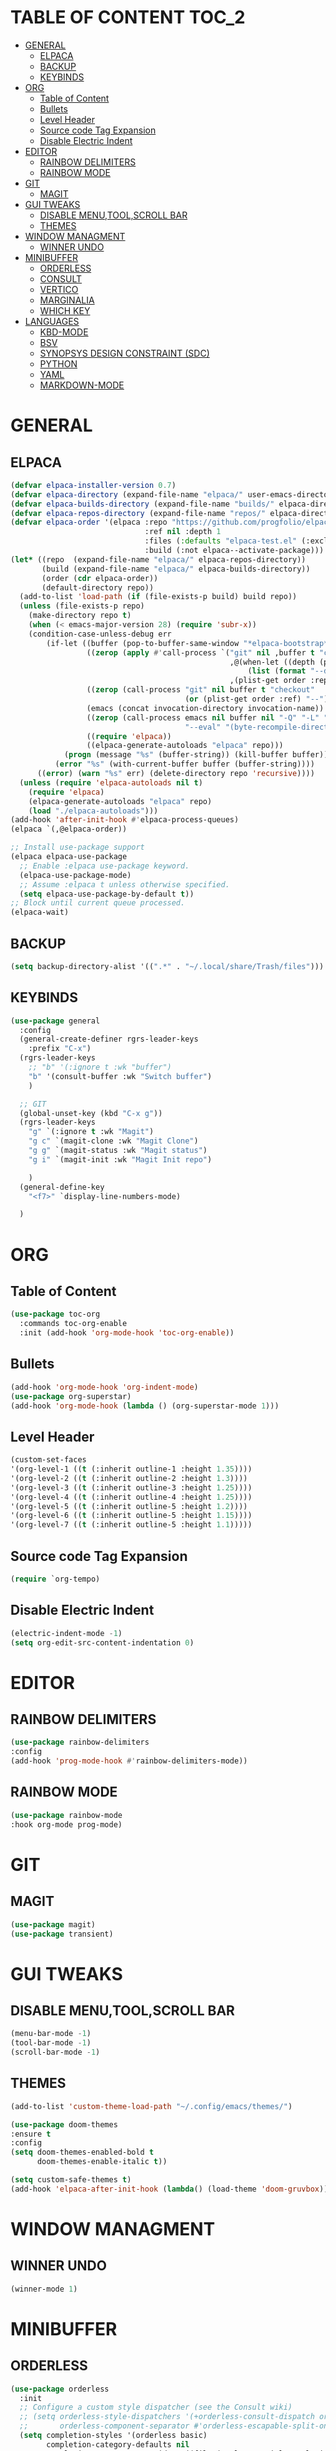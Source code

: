 * TABLE OF CONTENT :TOC_2:
- [[#general][GENERAL]]
  - [[#elpaca][ELPACA]]
  - [[#backup][BACKUP]]
  - [[#keybinds][KEYBINDS]]
- [[#org][ORG]]
  - [[#table-of-content][Table of Content]]
  - [[#bullets][Bullets]]
  - [[#level-header][Level Header]]
  - [[#source-code-tag-expansion][Source code Tag Expansion]]
  - [[#disable-electric-indent][Disable Electric Indent]]
- [[#editor][EDITOR]]
  - [[#rainbow-delimiters][RAINBOW DELIMITERS]]
  - [[#rainbow-mode][RAINBOW MODE]]
- [[#git][GIT]]
  - [[#magit][MAGIT]]
- [[#gui-tweaks][GUI TWEAKS]]
  - [[#disable-menutoolscroll-bar][DISABLE MENU,TOOL,SCROLL BAR]]
  - [[#themes][THEMES]]
- [[#window-managment][WINDOW MANAGMENT]]
  - [[#winner-undo][WINNER UNDO]]
- [[#minibuffer][MINIBUFFER]]
  - [[#orderless][ORDERLESS]]
  - [[#consult][CONSULT]]
  - [[#vertico][VERTICO]]
  - [[#marginalia][MARGINALIA]]
  - [[#which-key][WHICH KEY]]
- [[#languages][LANGUAGES]]
  - [[#kbd-mode][KBD-MODE]]
  - [[#bsv][BSV]]
  - [[#synopsys-design-constraint-sdc][SYNOPSYS DESIGN CONSTRAINT (SDC)]]
  - [[#python][PYTHON]]
  - [[#yaml][YAML]]
  - [[#markdown-mode][MARKDOWN-MODE]]

* GENERAL
** ELPACA
#+begin_src emacs-lisp
(defvar elpaca-installer-version 0.7)
(defvar elpaca-directory (expand-file-name "elpaca/" user-emacs-directory))
(defvar elpaca-builds-directory (expand-file-name "builds/" elpaca-directory))
(defvar elpaca-repos-directory (expand-file-name "repos/" elpaca-directory))
(defvar elpaca-order '(elpaca :repo "https://github.com/progfolio/elpaca.git"
                              :ref nil :depth 1
                              :files (:defaults "elpaca-test.el" (:exclude "extensions"))
                              :build (:not elpaca--activate-package)))
(let* ((repo  (expand-file-name "elpaca/" elpaca-repos-directory))
       (build (expand-file-name "elpaca/" elpaca-builds-directory))
       (order (cdr elpaca-order))
       (default-directory repo))
  (add-to-list 'load-path (if (file-exists-p build) build repo))
  (unless (file-exists-p repo)
    (make-directory repo t)
    (when (< emacs-major-version 28) (require 'subr-x))
    (condition-case-unless-debug err
        (if-let ((buffer (pop-to-buffer-same-window "*elpaca-bootstrap*"))
                 ((zerop (apply #'call-process `("git" nil ,buffer t "clone"
                                                 ,@(when-let ((depth (plist-get order :depth)))
                                                     (list (format "--depth=%d" depth) "--no-single-branch"))
                                                 ,(plist-get order :repo) ,repo))))
                 ((zerop (call-process "git" nil buffer t "checkout"
                                       (or (plist-get order :ref) "--"))))
                 (emacs (concat invocation-directory invocation-name))
                 ((zerop (call-process emacs nil buffer nil "-Q" "-L" "." "--batch"
                                       "--eval" "(byte-recompile-directory \".\" 0 'force)")))
                 ((require 'elpaca))
                 ((elpaca-generate-autoloads "elpaca" repo)))
            (progn (message "%s" (buffer-string)) (kill-buffer buffer))
          (error "%s" (with-current-buffer buffer (buffer-string))))
      ((error) (warn "%s" err) (delete-directory repo 'recursive))))
  (unless (require 'elpaca-autoloads nil t)
    (require 'elpaca)
    (elpaca-generate-autoloads "elpaca" repo)
    (load "./elpaca-autoloads")))
(add-hook 'after-init-hook #'elpaca-process-queues)
(elpaca `(,@elpaca-order))

;; Install use-package support
(elpaca elpaca-use-package
  ;; Enable :elpaca use-package keyword.
  (elpaca-use-package-mode)
  ;; Assume :elpaca t unless otherwise specified.
  (setq elpaca-use-package-by-default t))
;; Block until current queue processed.
(elpaca-wait)
#+end_src

** BACKUP
#+begin_src emacs-lisp
(setq backup-directory-alist '((".*" . "~/.local/share/Trash/files")))
#+end_src

** KEYBINDS
#+begin_src emacs-lisp 
(use-package general
  :config
  (general-create-definer rgrs-leader-keys
    :prefix "C-x")
  (rgrs-leader-keys
    ;; "b" '(:ignore t :wk "buffer")
    "b" '(consult-buffer :wk "Switch buffer")
    )

  ;; GIT
  (global-unset-key (kbd "C-x g"))
  (rgrs-leader-keys
    "g" `(:ignore t :wk "Magit")
    "g c" `(magit-clone :wk "Magit Clone")
    "g g" `(magit-status :wk "Magit status")
    "g i" `(magit-init :wk "Magit Init repo")
    
    )
  (general-define-key
    "<f7>" `display-line-numbers-mode)
     
  )
#+end_src

* ORG
** Table of Content
#+begin_src emacs-lisp
(use-package toc-org
  :commands toc-org-enable
  :init (add-hook 'org-mode-hook 'toc-org-enable))
#+end_src

** Bullets
#+begin_src emacs-lisp
(add-hook 'org-mode-hook 'org-indent-mode)
(use-package org-superstar)
(add-hook 'org-mode-hook (lambda () (org-superstar-mode 1)))
#+end_src

** Level Header
#+begin_src emacs-lisp
(custom-set-faces
'(org-level-1 ((t (:inherit outline-1 :height 1.35))))
'(org-level-2 ((t (:inherit outline-2 :height 1.3))))
'(org-level-3 ((t (:inherit outline-3 :height 1.25))))
'(org-level-4 ((t (:inherit outline-4 :height 1.25))))
'(org-level-5 ((t (:inherit outline-5 :height 1.2))))
'(org-level-6 ((t (:inherit outline-5 :height 1.15))))
'(org-level-7 ((t (:inherit outline-5 :height 1.1)))))
#+end_src

** Source code Tag Expansion
#+begin_src emacs-lisp
(require `org-tempo)
#+end_src

** Disable Electric Indent
#+begin_src emacs-lisp
(electric-indent-mode -1)
(setq org-edit-src-content-indentation 0)
#+end_src

* EDITOR
** RAINBOW DELIMITERS
#+begin_src emacs-lisp 
(use-package rainbow-delimiters
:config
(add-hook 'prog-mode-hook #'rainbow-delimiters-mode))
#+end_src

** RAINBOW MODE
#+begin_src emacs-lisp
(use-package rainbow-mode
:hook org-mode prog-mode)
#+end_src

* GIT
** MAGIT
#+begin_src emacs-lisp
(use-package magit)
(use-package transient)
#+end_src
* GUI TWEAKS
** DISABLE MENU,TOOL,SCROLL BAR
#+begin_src emacs-lisp
(menu-bar-mode -1)
(tool-bar-mode -1)
(scroll-bar-mode -1)
#+end_src

** THEMES
#+begin_src emacs-lisp
(add-to-list 'custom-theme-load-path "~/.config/emacs/themes/")

(use-package doom-themes
:ensure t
:config
(setq doom-themes-enabled-bold t
      doom-themes-enable-italic t))

(setq custom-safe-themes t)
(add-hook 'elpaca-after-init-hook (lambda() (load-theme 'doom-gruvbox)))
#+end_src

* WINDOW MANAGMENT
** WINNER UNDO
#+begin_src emacs-lisp
(winner-mode 1)
#+end_src

* MINIBUFFER
** ORDERLESS
#+begin_src emacs-lisp
(use-package orderless
  :init
  ;; Configure a custom style dispatcher (see the Consult wiki)
  ;; (setq orderless-style-dispatchers '(+orderless-consult-dispatch orderless-affix-dispatch)
  ;;       orderless-component-separator #'orderless-escapable-split-on-space)
  (setq completion-styles '(orderless basic)
        completion-category-defaults nil
        completion-category-overrides '((file (styles partial-completion)))))
#+end_src
** CONSULT
#+begin_src emacs-lisp
(use-package consult)
#+end_src

** VERTICO
#+begin_src emacs-lisp
(use-package vertico
  :init
  (vertico-mode))
(setq enable-recursive-minibuffers t)
#+end_src

** MARGINALIA
#+begin_src emacs-lisp
;; Enable rich annotations using the Marginalia package
(use-package marginalia
  ;; Bind `marginalia-cycle' locally in the minibuffer.  To make the binding
  ;; available in the *Completions* buffer, add it to the
  ;; `completion-list-mode-map'.
  :bind (:map minibuffer-local-map
         ("M-A" . marginalia-cycle))

  ;; The :init section is always executed.
  :init

  ;; Marginalia must be activated in the :init section of use-package such that
  ;; the mode gets enabled right away. Note that this forces loading the
  ;; package.
  (marginalia-mode))

#+end_src

** WHICH KEY
#+begin_src emacs-lisp
(use-package which-key
  :init
  (which-key-mode 1)
  :config
  (setq which-key-side-window-location 'bottom
        which-key-sort-order #'which-key-key-order-alpha
        which-key-sort-uppercase-first nil
        which-key-add-column-padding 1
        which-key-max-display-columns nil
        which-key-min-display-lines 6
        which-key-side-window-slot -10
        which-key-side-window-max-height 0.25
        which-key-idle-delay 0.8
        which-key-max-description-length 25
        which-key-allow-imprecise-window-fit nil
        which-key-separator " → " ))
#+end_src


* LANGUAGES
** KBD-MODE
#+begin_src emacs-lisp
(use-package kbd-mode 
  :ensure (:host github :repo "kmonad/kbd-mode")
  ;;(kbd-mode-kill-kmonad "pkill -9 kmonad")
  ;;(kbd-mode-start-kmonad "kmonad ~/path/to/config.kbd")
)
#+end_src
** BSV
#+begin_src emacs-lisp
(add-to-list 'load-path "~/.config/emacs/languages/bsv/")
(add-to-list 'load-path "~/.config/emacs/languages/bsv/emacs20-extras.el")
(add-to-list 'load-path "~/.config/emacs/languages/bsv/mark.el")

(autoload 'bsv-mode "bsv-mode" "BSV mode" t )
(setq auto-mode-alist (cons  '("\\.bsv\\'" . bsv-mode) auto-mode-alist))
(setq auto-mode-alist (cons  '("\\.defines\\'" . bsv-mode) auto-mode-alist))
(setq auto-mode-alist (cons '("\\.defs\\'" . bsv-mode) auto-mode-alist))
(setq bsv-indent-level 2)
(setq bsv-indent-level-module 2)
(setq bsv-indent-level-declaration 2)
(setq bsv-indent-level-directive 2)
(setq bsv-indent-level-behavioral 2)
(setq bsv-cexp-indent 2)
(setq bsv-tab-always-indent nil)
#+end_src

** SYNOPSYS DESIGN CONSTRAINT (SDC)
#+begin_src emacs-lisp
(setq auto-mode-alist (cons '("\\.sdc\\'" . tcl-mode) auto-mode-alist))

#+end_src

** PYTHON
#+begin_src emacs-lisp
(use-package anaconda-mode
:config
(add-hook 'python-mode-hook 'anaconda-mode))

#+end_src

** YAML
#+begin_src emacs-lisp
(use-package yaml-mode
:config
(add-to-list 'auto-mode-alist '("\\.yml\\'" . yaml-mode))
(add-hook 'yaml-mode-hook
    '(lambda ()
    (define-key yaml-mode-map "\C-m" 'newline-and-indent)))

)


#+end_src
** MARKDOWN-MODE
#+begin_src emacs-lisp
(use-package markdown-mode
  :ensure t
  :mode ("README\\.md\\'" . gfm-mode)
  :init (setq markdown-command "multimarkdown"))

#+end_src
